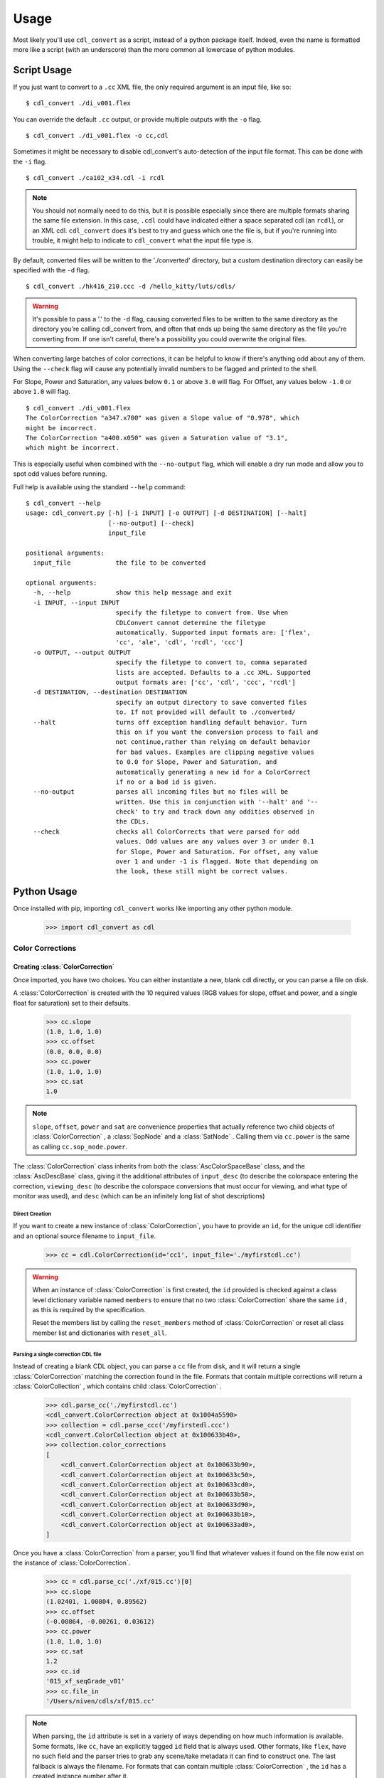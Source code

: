 #####
Usage
#####

Most likely you'll use ``cdl_convert`` as a script, instead of a python package
itself. Indeed, even the name is formatted more like a script (with an
underscore) than the more common all lowercase of python modules.

************
Script Usage
************

If you just want to convert to a ``.cc`` XML file, the only required argument
is an input file, like so:
::
    $ cdl_convert ./di_v001.flex

You can override the default ``.cc`` output, or provide multiple outputs with
the ``-o`` flag.
::
    $ cdl_convert ./di_v001.flex -o cc,cdl

Sometimes it might be necessary to disable cdl_convert's auto-detection of the
input file format. This can be done with the ``-i`` flag.
::
    $ cdl_convert ./ca102_x34.cdl -i rcdl

.. note::
    You should not normally need to do this, but it is possible especially since
    there are multiple formats sharing the same file extension. In this case,
    ``.cdl`` could have indicated either a space separated cdl (an ``rcdl``),
    or an XML cdl. ``cdl_convert`` does it's best to try and guess which one
    the file is, but if you're running into trouble, it might help to indicate
    to ``cdl_convert`` what the input file type is.

By default, converted files will be written to the './converted' directory, but
a custom destination directory can easily be specified with the ``-d`` flag.
::
    $ cdl_convert ./hk416_210.ccc -d /hello_kitty/luts/cdls/

.. warning::
    It's possible to pass a '.' to the ``-d`` flag, causing converted files to
    be written to the same directory as the directory you're calling cdl_convert
    from, and often that ends up being the same directory as the file you're
    converting from. If one isn't careful, there's a possibility you could
    overwrite the original files.

When converting large batches of color corrections, it can be helpful to know
if there's anything odd about any of them. Using the ``--check`` flag will
cause any potentially invalid numbers to be flagged and printed to the shell.

For Slope, Power and Saturation, any values below ``0.1`` or above ``3.0`` will
flag. For Offset, any values below ``-1.0`` or above ``1.0`` will flag.
::
    $ cdl_convert ./di_v001.flex
    The ColorCorrection "a347.x700" was given a Slope value of "0.978", which
    might be incorrect.
    The ColorCorrection "a400.x050" was given a Saturation value of "3.1",
    which might be incorrect.

This is especially useful when combined with the ``--no-output`` flag, which
will enable a dry run mode and allow you to spot odd values before running.

Full help is available using the standard ``--help`` command:
::
    $ cdl_convert --help
    usage: cdl_convert.py [-h] [-i INPUT] [-o OUTPUT] [-d DESTINATION] [--halt]
                          [--no-output] [--check]
                          input_file

    positional arguments:
      input_file            the file to be converted

    optional arguments:
      -h, --help            show this help message and exit
      -i INPUT, --input INPUT
                            specify the filetype to convert from. Use when
                            CDLConvert cannot determine the filetype
                            automatically. Supported input formats are: ['flex',
                            'cc', 'ale', 'cdl', 'rcdl', 'ccc']
      -o OUTPUT, --output OUTPUT
                            specify the filetype to convert to, comma separated
                            lists are accepted. Defaults to a .cc XML. Supported
                            output formats are: ['cc', 'cdl', 'ccc', 'rcdl']
      -d DESTINATION, --destination DESTINATION
                            specify an output directory to save converted files
                            to. If not provided will default to ./converted/
      --halt                turns off exception handling default behavior. Turn
                            this on if you want the conversion process to fail and
                            not continue,rather than relying on default behavior
                            for bad values. Examples are clipping negative values
                            to 0.0 for Slope, Power and Saturation, and
                            automatically generating a new id for a ColorCorrect
                            if no or a bad id is given.
      --no-output           parses all incoming files but no files will be
                            written. Use this in conjunction with '--halt' and '--
                            check' to try and track down any oddities observed in
                            the CDLs.
      --check               checks all ColorCorrects that were parsed for odd
                            values. Odd values are any values over 3 or under 0.1
                            for Slope, Power and Saturation. For offset, any value
                            over 1 and under -1 is flagged. Note that depending on
                            the look, these still might be correct values.

************
Python Usage
************

Once installed with pip, importing ``cdl_convert`` works like importing any
other python module.

    >>> import cdl_convert as cdl

Color Corrections
=================

Creating :class:`ColorCorrection`
---------------------------------

Once imported, you have two choices. You can either instantiate a new, blank
cdl directly, or you can parse a file on disk.

A :class:`ColorCorrection` is created with the 10 required values (RGB values
for slope, offset and power, and a single float for saturation) set to their
defaults.

    >>> cc.slope
    (1.0, 1.0, 1.0)
    >>> cc.offset
    (0.0, 0.0, 0.0)
    >>> cc.power
    (1.0, 1.0, 1.0)
    >>> cc.sat
    1.0

.. note::
    ``slope``, ``offset``, ``power`` and ``sat`` are convenience properties that
    actually reference two child objects of :class:`ColorCorrection` , a
    :class:`SopNode` and a :class:`SatNode` . Calling them via ``cc.power``
    is the same as calling ``cc.sop_node.power``.

The :class:`ColorCorrection` class inherits from both the
:class:`AscColorSpaceBase` class, and the :class:`AscDescBase` class, giving it
the additional attributes of ``input_desc`` (to describe the colorspace entering
the correction, ``viewing_desc`` (to describe the colorspace conversions that
must occur for viewing, and what type of monitor was used), and ``desc`` (which
can be an infinitely long list of shot descriptions)

Direct Creation
^^^^^^^^^^^^^^^

If you want to create a new instance of :class:`ColorCorrection`, you have to
provide an ``id``, for the unique cdl identifier and an optional source
filename to ``input_file``.

    >>> cc = cdl.ColorCorrection(id='cc1', input_file='./myfirstcdl.cc')

.. warning::
    When an instance of :class:`ColorCorrection` is first created, the ``id``
    provided is checked against a class level dictionary variable named
    ``members`` to ensure that no two :class:`ColorCorrection` share the same
    ``id`` , as this is required by the specification.

    Reset the members list by calling the ``reset_members`` method of
    :class:`ColorCorrection` or reset all class member list and dictionaries
    with ``reset_all``.

Parsing a single correction CDL file
^^^^^^^^^^^^^^^^^^^^^^^^^^^^^^^^^^^^

Instead of creating a blank CDL object, you can parse a ``cc`` file from disk,
and it will return a single :class:`ColorCorrection` matching the correction
found in the file. Formats that contain multiple corrections will return
a :class:`ColorCollection` , which contains child :class:`ColorCorrection` .

    >>> cdl.parse_cc('./myfirstcdl.cc')
    <cdl_convert.ColorCorrection object at 0x1004a5590>
    >>> collection = cdl.parse_ccc('/myfirstedl.ccc')
    <cdl_convert.ColorCollection object at 0x100633b40>,
    >>> collection.color_corrections
    [
        <cdl_convert.ColorCorrection object at 0x100633b90>,
        <cdl_convert.ColorCorrection object at 0x100633c50>,
        <cdl_convert.ColorCorrection object at 0x100633cd0>,
        <cdl_convert.ColorCorrection object at 0x100633b50>,
        <cdl_convert.ColorCorrection object at 0x100633d90>,
        <cdl_convert.ColorCorrection object at 0x100633b10>,
        <cdl_convert.ColorCorrection object at 0x100633ad0>,
    ]

Once you have a :class:`ColorCorrection` from a parser, you'll find that
whatever values it found on the file now exist on the instance of
:class:`ColorCorrection`.

    >>> cc = cdl.parse_cc('./xf/015.cc')[0]
    >>> cc.slope
    (1.02401, 1.00804, 0.89562)
    >>> cc.offset
    (-0.00864, -0.00261, 0.03612)
    >>> cc.power
    (1.0, 1.0, 1.0)
    >>> cc.sat
    1.2
    >>> cc.id
    '015_xf_seqGrade_v01'
    >>> cc.file_in
    '/Users/niven/cdls/xf/015.cc'

.. note::
    When parsing, the ``id`` attribute is set in a variety of ways depending
    on how much information is available. Some formats, like ``cc``, have an
    explicitly tagged ``id`` field that is always used. Other formats, like
    ``flex``, have no such field and the parser tries to grab any scene/take
    metadata it can find to construct one. The last fallback is always the
    filename. For formats that can contain multiple :class:`ColorCorrection` ,
    the ``id`` has a created instance number after it.

Using :class:`ColorCorrection`
------------------------------

Slope, Offset and Power
^^^^^^^^^^^^^^^^^^^^^^^

Setting the CDL slope, offset and power (SOP) values is as easy as passing them
any list or tuple with three values. Integers and strings will be automatically
converted to floats, while slope and power will also truncate at zero.

    >>> cc.slope = ('1.234', 5, 273891.37823)
    >>> cc.slope
    (1.234, 5.0, 273891.37823)
    >>> cc.offset = (-0.0013, 0.097, 0.001)
    >>> cc.offset
    (-0.0013, 0.097, 0.001)
    >>> cc.power = (-0.01, 1.0, 1.0)
    >>> cc.power
    (0.0, 1.0, 1.0)
    >>> cc.power = (1.01, 1.007)
    Traceback (most recent call last):
      File "<stdin>", line 1, in <module>
      File "cdl_convert/cdl_convert.py", line 336, in power
        raise ValueError("Power must be set with all three RGB values")
    ValueError: Power must be set with all three RGB values

It's also possible to set the SOP values with a single value, and have it
copy itself across all three colors. Setting SOP values this way mimics how
color corrections typically start out.

    >>> cc.slope = 1.2
    >>> cc.slope
    (1.2, 1.2, 1.2)

Saturation
^^^^^^^^^^

Saturation is a positive float values, and the same checks and conversions
that we do on SOP values happen for saturation as well.

    >>> cc.sat = 1.1
    >>> cc.sat
    1.1
    >>> cc.sat = '1.2'
    >>> cc.sat
    1.2
    >>> cc.sat = 1
    >>> cc.sat
    1.0
    >>> cc.sat = -0.1
    >>> cc.sat
    0.0

.. warning::
    If it's desired to have negative values raise an exception instead of
    truncating to zero, set the global module variable ``HALT_ON_ERROR`` to be
    ``True``.
    ::
        >>> cdl.HALT_ON_ERROR = True
        >>> cc.power = (-0.01, 1.0, 1.0)
        Traceback (most recent call last):
          File "<stdin>", line 1, in <module>
          File "cdl_convert/cdl_convert.py", line 352, in power
            raise ValueError("Power values must not be negative")
        ValueError: Power values must not be negative


Description
^^^^^^^^^^^

Certain formats of the cdl will contain multiple description entries. Each
description entry is added to the ``desc`` attribute, which returns a list of
the entries.

    >>> cc.desc
    ['John enters the room', '5.6 ISO 800', 'bad take']

You can append to list by setting the description field like normal.

    >>> cc.desc = 'final cc'
    >>> cc.desc
    ['John enters the room', '5.6 ISO 800', 'bad take', 'final cc]

Setting the value to a new list or tuple will replace the list.

    >>> cc.desc
    ['John enters the room', '5.6 ISO 800', 'bad take', 'final cc]
    >>> cc.desc = ['first comment', 'second comment']
    >>> cc.desc
    ['first comment', 'second comment']

Id and Files
^^^^^^^^^^^^

When creating a :class:`ColorCorrection`, the ``id`` field is checked against a
global list of :class:`ColorCorrection` ids, and creation fails if the ``id``
is not unique.

You can change the id after creation, but it will perform the same check.

    >>> cc = cdl.ColorCorrection(id='cc1', input_file='./myfirstcdl.cc')
    >>> cc2 = cdl.ColorCorrection(id='cc2', input_file='./mysecondcdl.cc')
    >>> cc.id
    'cc1'
    >>> cc2.id
    'cc2'
    >>> cc2.id = 'cc1'
    Traceback (most recent call last):
      File "<ipython-input-8-b2b5487dbc63>", line 1, in <module>
        cc2.id = 'cc1'
      File "cdl_convert/cdl_convert.py", line 362, in id
        self._set_id(value)
      File "cdl_convert/cdl_convert.py", line 430, in _set_id
        cc_id=cc_id
    ValueError: Error setting the id to "cc1". This id is already a registered id.

At the current time, ``file_out`` cannot be set directly. ``file_out`` is
determined by using the class method ``determine_dest``, which takes a
provided directory, the ``id`` and figures out the output path.

    >>> cc.file_in
    '/Users/sean/cdls/xf/015.cc'
    >>> cc.file_out
    >>> cc.determine_dest('cdl', '/Users/potter/cdls/converted/')
    >>> cc.id
    '015_xf_seqGrade_v01'
    >>> cc.file_out
    '/Users/potter/cdls/converted/015_xf_seqGrade_v01.cdl'

Writing :class:`ColorCorrection`
--------------------------------

When you're done tinkering with the :class:`ColorCorrection` instance, you
might want to write it out to a file. We need to give :class:`ColorCorrection` the
file extension we plan to write to, then call a ``write`` function with our
:class:`ColorCorrection` instance, which will actually convert the values on
the :class:`ColorCorrection` into the format desired, then write that format
to disk.

    >>> cc.determine_dest('cdl', '/Users/potter/cdls/converted/')
    >>> cc.file_out
    '/Users/potter/cdls/converted/015_xf_seqGrade_v01.cdl'
    >>> cdl.write_cdl(cc)

.. warning::
    It is highly likely that in the future, these will be methods on the
    :class:`ColorCorrection` class itself, and that instead of writing the
    file directly, they will instead return a string formatted for writing.

Color Collections
=================

Creating :class:`ColorCollection`
---------------------------------

The :class:`ColorCollection` class represents both the
``ColorCorrectionCollection`` and ``ColorDecisionList`` containers of the ASC
CDL spec.

The distinctions between the two are fairly trivial:

``ColorCorrectionCollection`` contain one or more ``ColorCorrections``
(which directly correspond to :class:`ColorCorrection` ), as well as the normal
``Description``, ``InputDescription`` and ``ViewingDescription`` fields.

``ColorDecisionList`` contain ``ColorDecision`` (directly corresponding to
:class:`ColorDecision` ) instead of ``ColorCorrection`` . Those
``ColorDecision`` in turn contain the same ``ColorCorrection`` elements
that ``ColorCorrectionCollection`` directly contains. Alongside the
``ColorCorrection`` are optional ``MediaRef`` elements (again directly
corresponding to :class:`MediaRef` ), which simply contain a path to reference
media for the ``ColorCorrection`` alongside.

.. note::
    One final difference is that instead of a ``ColorCorrection``
    element, a ``ColorDecision`` could instead contain a ``ColorCorrectionRef``,
    which is simply an ``id`` reference to another ``ColorCorrection.

:class:`ColorCollection` has a ``type`` attribute that determines what
the :class:`ColorCollection` currently describes when you call its XML
attributes. Setting this to ``'ccc'`` will cause a
``ColorCorrectionCorrection`` to be returned when the ``xml`` attribute is
retrieved. Setting it to ``'cdl'`` causes a ``ColorDecisionList`` to appear
instead.

.. note::
    No matter what combination of ``ColorDecision`` or ``ColorCorrection`` a
    single :class:`ColorCollection` has, any members of the 'opposite' class
    will be displayed correctly when you switch the ``type``.

    If you have 3 :class:`ColorDecision` (each with their own
    :class:`ColorCorrection` ) under the ``color_decisions`` attribute, and 4
    :class:`ColorCorrection` under the ``color_corrections`` attribute,
    the XML will export 7 ``ColorCorrection`` elements when ``type`` is set to
    ``'ccc'``, and 7 ``ColorDecision`` elements when ``type`` is set to
    ``'cdl'``.

    The converted elements are created 'on the fly' and are not saved, simply
    exported that way.

Unlike a :class:`ColorCorrection` , :class:`ColorCollection` does not have any
default values. The description attributes it inherits from
:class:`AscColorSpaceBase` and :class:`AscDescBase` default to none.

Those inherited attributes are ``input_desc`` (to describe the colorspace
entering the correction, ``viewing_desc`` (to describe the colorspace
conversions that must occur for viewing, and what type of monitor was used),
and ``desc`` (which can be an infinitely long list of shot descriptions)

.. note::
    When a child :class:`ColorCorrection` **does not** have an ``input_desc``
    or a ``viewing_desc`` of it's own and that child is exported alone to a
    ``.cc`` file, the descriptions from it's parent are used.

    When a child :class:`ColorCorrection` **has** an ``input_desc`` or a
    ``viewing_desc``, that attribute is considered to have overruled the parent
    attribute.

    In both cases, ``desc``s from the parent are prepended to the child node's
    ``desc``.

    When elements (such as ``desc``) are placed into the child
    :class:`ColorCorrection`, their text data is prepended with
    ``From Parent Collection:`` to easily distinguish between inherited fields
    and native.

.. warning::
    The above note describes behavior not yet implemeneted and should be
    ignored. The author of the above note has been sacked.

Direct Creation
^^^^^^^^^^^^^^^

Creating a new :class:`ColorCollection` is easy, and requires no arguments.

    >>> ccc = cdl.ColorCollection()

Alternatively, you can pass in an ``input_file``:

    >>> ccc = cdl.ColorCollection(input_file='CoolMovieSequence.ccc')
    >>> ccc.file_in
    '/proj/UltimateMovie/share/color/CoolMovieSequence.ccc'

Parsing a CDL Collection file
^^^^^^^^^^^^^^^^^^^^^^^^^^^^^

When the collection you want to manipulate already exists, you'll want to parse
the file on disk. EDL files, ``.ccc`` and ``.cdl`` files all return a single
:class:`ColorCollection` object, which contains all the child color corrections.

    >>> collection = cdl.parse_ccc('/myfirstedl.ccc')
    <cdl_convert.ColorCollection object at 0x100633b40>,
    >>> collection.color_corrections
    [
        <cdl_convert.ColorCorrection object at 0x100633b90>,
        <cdl_convert.ColorCorrection object at 0x100633c50>,
        <cdl_convert.ColorCorrection object at 0x100633cd0>,
        <cdl_convert.ColorCorrection object at 0x100633b50>,
        <cdl_convert.ColorCorrection object at 0x100633d90>,
        <cdl_convert.ColorCorrection object at 0x100633b10>,
        <cdl_convert.ColorCorrection object at 0x100633ad0>,
    ]

When parsing to a :class:`ColorCollection` from disk, the type of file you
parse determines what ``type`` is set to. Parsing an EDL or a ``.cdl`` file
creates a :class:`ColorCollection` with a type of ``'cdl'`` (since EDLs
contain many media references and may even include ``ColorCorrectionRef``
elements), while parsing a ``.ccc`` file or multiple ``.cc`` files will create
an instance with a type of ``'ccc'``.

.. note::
    At the current time, parsing EDLs results on a ``ccc`` collection, not a
    ``cdl`` as stated above.

Using :class:`ColorCollection`
------------------------------

Adding children to :class:`ColorCollection`
^^^^^^^^^^^^^^^^^^^^^^^^^^^^^^^^^^^^^^^^^^^

Already created :class:`ColorCorrection` or :class:`ColorDecision` can be
added to the correct child list by calling the ``append_child`` method.

    >>> ccc.color_corrections
    []
    >>> ccc.append_child(cc)
    >>> ccc.color_corrections
    [
        <cdl_convert.ColorCorrection object at 0x1004a5590>
    ]
    >>> ccc.append_child(cd)
    >>> ccc.color_decisions
    [
        <cdl_convert.ColorDecision object at 0x1004a5510>
    ]

``append_child`` automatically detects which type of child you are attempting to
append, and places it in the correct list. You can use ``append_children`` to
append a list of children at once- the list can even contain mixed classes.

    >>> list_of_colors
    [
        <cdl_convert.ColorCorrection object at 0x100633b90>,
        <cdl_convert.ColorDecision object at 0x100633b10>,
        <cdl_convert.ColorCorrection object at 0x100633c50>,
        <cdl_convert.ColorCorrection object at 0x100633b50>,
        <cdl_convert.ColorDecision object at 0x100633d90>,
        <cdl_convert.ColorCorrection object at 0x100633cd0>,
        <cdl_convert.ColorDecision object at 0x100633ad0>,
    ]
    >>> ccc.append_children(list_of_colors)
    >>> ccc.color_corrections
    [
        <cdl_convert.ColorCorrection object at 0x100633b90>,
        <cdl_convert.ColorCorrection object at 0x100633c50>,
        <cdl_convert.ColorCorrection object at 0x100633cd0>,
        <cdl_convert.ColorCorrection object at 0x100633b50>,
    ]
    >>> ccc.color_decisions
    [
        <cdl_convert.ColorDecision object at 0x100633d90>,
        <cdl_convert.ColorDecision object at 0x100633b10>,
        <cdl_convert.ColorDecision object at 0x100633ad0>,
    ]

    ``append_child`` and ``append_children`` will fail if you attempt to append
    a child which has a matching ``id`` to an already present child. The only
    exception is a :class:`ColorCorrectionReference` , which of course should
    have the same ``id`` as a full :class:`ColorCorrection` .

.. warning::
    Both ``appand_child`` and ``append_children`` will change the ``parent``
    attribute of :class:`ColorCorrection` and :class:`ColorDecision` to point
    to the :class:`ColorCollection` they are appending to. Since we don't
    enforce a 1 parent to each child relationship, it's very easy to
    accidentally lose track of original parentage.

    While the child's ``parent`` attribute might point to another
    :class:`ColorCollection`, the children of a collection will never
    be removed from the ``color_corrections``, ``color_decisions`` and
    ``all_children`` lists.

    You can immediately reset the ``parent`` attribute to point to a specific
    instance of :class:`ColorCollection` by calling the ``set_parentage``
    method.

Merging multiple :class:`ColorCollection`
^^^^^^^^^^^^^^^^^^^^^^^^^^^^^^^^^^^^^^^^^

If you have multiple :class:`ColorCollection` and wish to end up with a single
collection, you'll need to merge them together. Assuming you have two
:class:`ColorCollection` with the names ``ccc`` and ``dl`` with the following
information:

    >>> ccc.input_desc
    'LogC to sRGB'
    >>> ccc.viewing_desc
    'DaVinci Resolve on Eizo'
    >>> ccc.desc
    [
        'When Babies Attack Test DI',
        'Do not use for final',
        'Color by Zap Brannigan',
    ]
    >>> ccc.type
    'ccc'
    >>> ccc.all_children
    [
        <cdl_convert.ColorCorrection object at 0x100633b90>,
        <cdl_convert.ColorCorrection object at 0x100633c50>,
        <cdl_convert.ColorCorrection object at 0x100633cd0>,
        <cdl_convert.ColorCorrection object at 0x100633b50>,
    ]
    >>> dl.input_desc
    'Cineon Log'
    >>> dl.viewing_desc
    'Panasonic Plasma rec709'
    >>> dl.desc
    [
        'Animals shot with a fisheye lens',
        'cute fluffy animals',
        'watch for blown out highlights',
        'Color by Zap Brannigan',
    ]
    >>> dl.type
    'cdl'
    >>> dl.all_children
    [
        <cdl_convert.ColorDecision object at 0x100633d90>,
        <cdl_convert.ColorDecision object at 0x100633b10>,
        <cdl_convert.ColorDecision object at 0x100633ad0>,
    ]

You merge by choosing a 'parent' collection, and calling the
``merge_collections`` method on it.

    >>> merged = ccc.merge_collections([dl])
    >>> merged.all_children
    [
        <cdl_convert.ColorCorrection object at 0x100633b90>,
        <cdl_convert.ColorCorrection object at 0x100633c50>,
        <cdl_convert.ColorCorrection object at 0x100633cd0>,
        <cdl_convert.ColorCorrection object at 0x100633b50>,
        <cdl_convert.ColorDecision object at 0x100633d90>,
        <cdl_convert.ColorDecision object at 0x100633b10>,
        <cdl_convert.ColorDecision object at 0x100633ad0>,
    ]

.. note::
    When merging multiple :class:`ColorCollection` , any duplicate children
    objects (if you had the same :class:`ColorCorrection` object assigned as a
    child to multiple :class:`ColorCollection` ) are removed, so the list only
    contains unique members.

The parent determines which Input and Viewing Description
overrides all of the other merged collections. ``type`` is also set to match
the ``type`` of the parent. Since ``ccc`` was our parent:

    >>> merged.input_desc
    'LogC to sRGB'
    >>> merged.viewing_desc
    'DaVinci Resolve on Eizo'
    >>> merged.type
    'ccc'

If we had used ``dl`` as the merged parent:

    >>> merged = dl.merge_collections([ccc])
    >>> merged.input_desc
    'Cineon Log'
    >>> merged.viewing_desc
    'Panasonic Plasma rec709'
    >>> merged.type
    'cdl'

Unlike the Input and Viewing Descriptions, the normal Description attributes
are all merged together.

    >>> merged.desc
    [
        'When Babies Attack Test DI',
        'Do not use for final',
        'Color by Zap Brannigan',
        'Animals shot with a fisheye lens',
        'cute fluffy animals',
        'watch for blown out highlights',
        'Color by Zap Brannigan',
    ]

.. note::
    Unlike the lists of children, duplicates are not removed from the list of
    descriptions.
